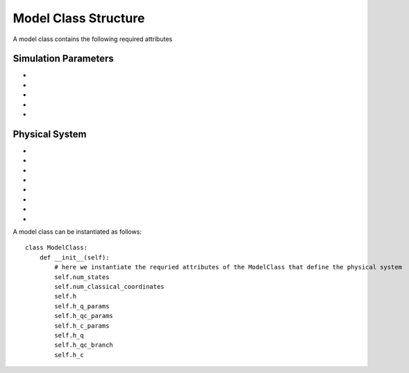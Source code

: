 Model Class Structure
===================================

A model class contains the following required attributes

Simulation Parameters
---------------------
* .. function:: num_trajs (int) -> 1

        An integer value giving the numer of trajectories that the dynamics core should execute at a single time

* .. function:: num_branches (int) -> num_states

        An integer value giving the total number of branches (realizations of a single set of initial classical coordinates) to be executed. 
        if ``sh_deterministic=True`` then ``num_branches = num_states`` otherwise num_branches takes on an algorithm-dependent quantity. 

* .. function:: dt (float) -> 0.01

        A float giving the timestep for the propagation of the mixed quantum-classical dynamics

* .. function:: dt_output (float) -> 0.1

        A float giving the timestep for the calculation of observables, this will be the output resolution. 

* .. function:: tmax (float) -> 10

        A float giving the total simulation time

Physical System
---------------
* .. function:: num_states (int)

        An integer giving the number of quantum states (i.e. the dimension of the quantum Hamiltonian)
* .. function:: num_classical_coordinates (int)

        An integer value giving the total number of classical coordinates in a single realization of the physical system.

* .. function:: h (ndarray, shape=(num_classical_coordinates), dtype=float)

        A numpy array with length ``num_classical_coordinates`` that serves as an arbitrary parameter to define the complex-valued classical coordinates. See reference [1] (Miyazaki 2024) for details on this. When under a harmonic potential, it is convenient to set ``h`` for each coordinate to be its frequency. 

* .. function:: h_q_params ( tuple)

        Any parameters needed to generate the Hamiltonian matrix of the quantum subsystem

* .. function:: h_qc_params (tuple)

        Any parameters needed to generate the Hamiltonian matrix describing the quantum-classical interaction. 

* .. function:: h_c_params (tuple)

        Any parameters needed to generate the Hamiltonian function of the classical subsystem. 

* .. function:: h_q(h_q_params: tuple) -> ndarray

    Calculate the Hamiltonian matrix of the quantum subsystem

    :Parameters:
        h_q_params : tuple

    :Returns:
        ndarray, shape=(num_states, num_states), dtype=complex
            The quantum Hamiltonian


    :See Also:
        h_q_params

* .. function:: h_qc_branch(h_q_params: tuple, z_branch: ndarray) -> ndarray

    Calculate the Hamiltonian matrix of the quantum-classical interaction

    :Parameters:
        h_qc_params : tuple

        z_branch : ndarray, shape=(num_branches * num_trajs, num_classical_coordinates)

    :Returns:
        ndarray, shape=(num_trajs*num_branches, num_states, num_states), dtype=complex
            The quantum-classical interaction Hamiltonian

    :See Also:
        h_qc_params


A model class can be instantiated as follows::

    class ModelClass:
        def __init__(self):
            # here we instantiate the requried attributes of the ModelClass that define the physical system
            self.num_states
            self.num_classical_coordinates
            self.h
            self.h_q_params
            self.h_qc_params
            self.h_c_params
            self.h_q
            self.h_qc_branch
            self.h_c

        


            